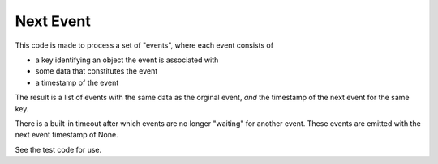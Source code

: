 ============
 Next Event
============

This code is made to process a set of "events",
where each event consists of 

* a key identifying an object the event is associated with
* some data that constitutes the event
* a timestamp of the event

The result is a list of events with the same data as the orginal event,
*and* the timestamp of the next event for the same key.

There is a built-in timeout after which events are no longer "waiting" for another event.
These events are emitted with the next event timestamp of None.

See the test code for use.
